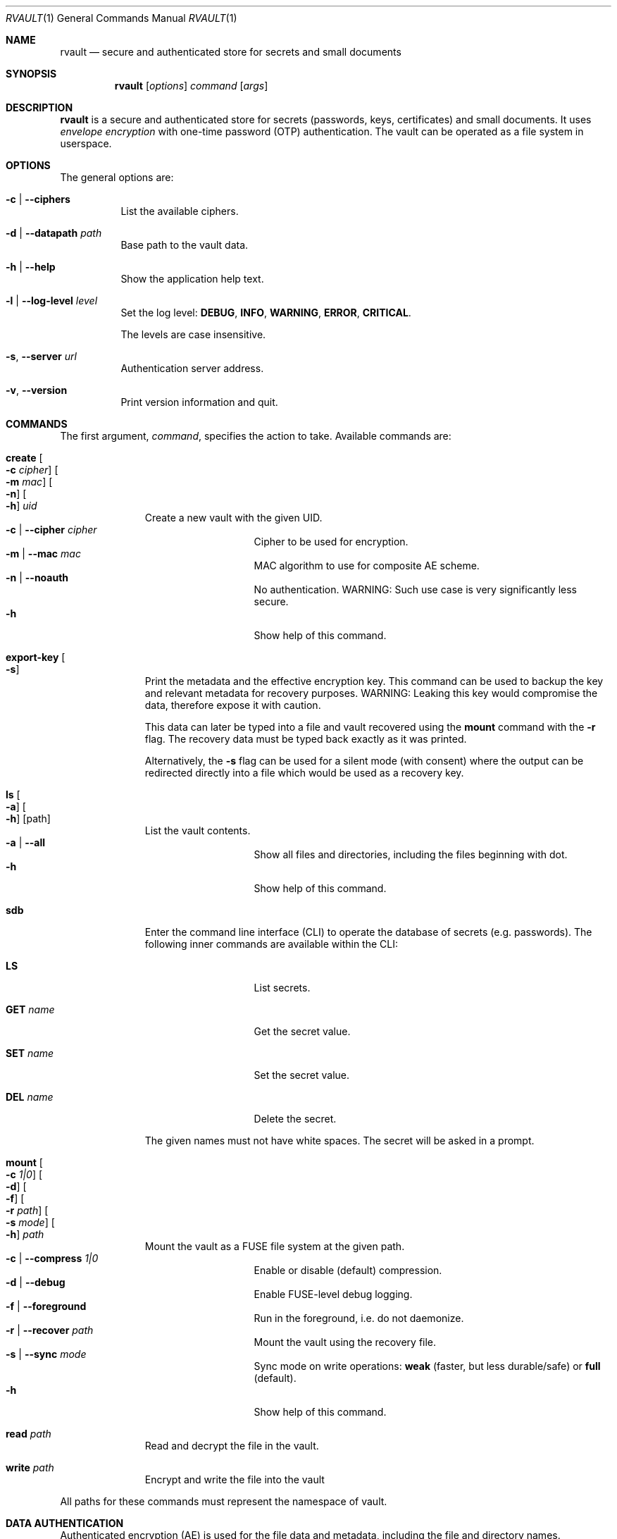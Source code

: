 .\"
.\" Copyright (c) 2019-2020 Mindaugas Rasiukevicius <rmind at noxt eu>
.\" All rights reserved.
.\"
.\" Redistribution and use in source and binary forms, with or without
.\" modification, are permitted provided that the following conditions
.\" are met:
.\" 1. Redistributions of source code must retain the above copyright
.\"    notice, this list of conditions and the following disclaimer.
.\" 2. Redistributions in binary form must reproduce the above copyright
.\"    notice, this list of conditions and the following disclaimer in the
.\"    documentation and/or other materials provided with the distribution.
.\"
.\" THIS SOFTWARE IS PROVIDED BY THE AUTHOR AND CONTRIBUTORS ``AS IS'' AND
.\" ANY EXPRESS OR IMPLIED WARRANTIES, INCLUDING, BUT NOT LIMITED TO, THE
.\" IMPLIED WARRANTIES OF MERCHANTABILITY AND FITNESS FOR A PARTICULAR PURPOSE
.\" ARE DISCLAIMED.  IN NO EVENT SHALL THE AUTHOR OR CONTRIBUTORS BE LIABLE
.\" FOR ANY DIRECT, INDIRECT, INCIDENTAL, SPECIAL, EXEMPLARY, OR CONSEQUENTIAL
.\" DAMAGES (INCLUDING, BUT NOT LIMITED TO, PROCUREMENT OF SUBSTITUTE GOODS
.\" OR SERVICES; LOSS OF USE, DATA, OR PROFITS; OR BUSINESS INTERRUPTION)
.\" HOWEVER CAUSED AND ON ANY THEORY OF LIABILITY, WHETHER IN CONTRACT, STRICT
.\" LIABILITY, OR TORT (INCLUDING NEGLIGENCE OR OTHERWISE) ARISING IN ANY WAY
.\" OUT OF THE USE OF THIS SOFTWARE, EVEN IF ADVISED OF THE POSSIBILITY OF
.\" SUCH DAMAGE.
.\"
.Dd March 26, 2020
.Dt RVAULT 1
.Os
.Sh NAME
.Nm rvault
.Nd secure and authenticated store for secrets and small documents
.Sh SYNOPSIS
.Nm
.\" -----
.Op Ar options
.Ar command
.Op Ar args
.\" -----
.Sh DESCRIPTION
.Nm
is a secure and authenticated store for secrets (passwords,
keys, certificates) and small documents.
It uses
.Em envelope encryption
with one-time password (OTP) authentication.
The vault can be operated as a file system in userspace.
.\" -----
.Sh OPTIONS
The general options are:
.Bl -tag -width indent
.It Fl c | Fl Fl ciphers
List the available ciphers.
.It Fl d | Fl Fl datapath Ar path
Base path to the vault data.
.It Fl h | Fl Fl help
Show the application help text.
.It Fl l | Fl Fl log-level Ar level
Set the log level:
.Cm DEBUG ,
.Cm INFO ,
.Cm WARNING ,
.Cm ERROR ,
.Cm CRITICAL .
.Pp
The levels are case insensitive.
.It Fl s , Fl Fl server Ar url
Authentication server address.
.It Fl v , Fl Fl version
Print version information and quit.
.El
.\" -----
.Sh COMMANDS
The first argument,
.Ar command ,
specifies the action to take.
Available commands are:
.Bl -tag -width create -offset 3n
.It Ic create Oo Fl c Ar cipher Oc Oo Fl m Ar mac Oc Oo Fl n Oc Oo Fl h Oc Ar uid
Create a new vault with the given UID.
.Bl -tag -width xxxxxxxxx -compact -offset 3n
.It Fl c | Fl Fl cipher Ar cipher
Cipher to be used for encryption.
.It Fl m | Fl Fl mac Ar mac
MAC algorithm to use for composite AE scheme.
.It Fl n | Fl Fl noauth
No authentication.
WARNING: Such use case is very significantly less secure.
.It Fl h
Show help of this command.
.El
.\" ---
.It Ic export-key Oo Fl s Oc
Print the metadata and the effective encryption key.
This command can be used to backup the key and relevant metadata
for recovery purposes.
WARNING: Leaking this key would compromise the data, therefore expose it
with caution.
.Pp
This data can later be typed into a file and vault recovered using the
.Ic mount
command with the
.Fl r
flag.
The recovery data must be typed back exactly as it was printed.
.Pp
Alternatively, the
.Fl s
flag can be used for a silent mode (with consent) where the output can be
redirected directly into a file which would be used as a recovery key.
.\" ---
.It Ic ls Oo Fl a Oc Oo Fl h Oc Op path
List the vault contents.
.Bl -tag -width xxxxxxxxx -compact -offset 3n
.It Fl a | Fl Fl all
Show all files and directories, including the files beginning with dot.
.It Fl h
Show help of this command.
.El
.\" ---
.It Ic sdb
Enter the command line interface (CLI) to operate the database of secrets
(e.g. passwords).
The following inner commands are available within the CLI:
.Bl -tag -width xxxxxxxxx -offset 3n
.It Cm LS
List secrets.
.It Cm GET Ar name
Get the secret value.
.It Cm SET Ar name
Set the secret value.
.It Cm DEL Ar name
Delete the secret.
.El
.Pp
The given names must not have white spaces.
The secret will be asked in a prompt.
.\" ---
.It Ic mount Oo Fl c Ar 1|0 Oc Oo Fl d Oc Oo Fl f Oc Oo Fl r Ar path Oc Oo Fl s Ar mode Oc Oo Fl h Oc Ar path
Mount the vault as a FUSE file system at the given path.
.Bl -tag -width xxxxxxxxx -compact -offset 3n
.It Fl c | Fl Fl compress Ar 1|0
Enable or disable (default) compression.
.It Fl d | Fl Fl debug
Enable FUSE-level debug logging.
.It Fl f | Fl Fl foreground
Run in the foreground, i.e. do not daemonize.
.It Fl r | Fl Fl recover Ar path
Mount the vault using the recovery file.
.It Fl s | Fl Fl sync Ar mode
Sync mode on write operations:
.Cm weak
(faster, but less durable/safe) or
.Cm full
(default).
.It Fl h
Show help of this command.
.El
.\" ---
.It Ic read Ar path
Read and decrypt the file in the vault.
.\" ---
.It Ic write Ar path
Encrypt and write the file into the vault
.El
.Pp
All paths for these commands must represent the namespace of vault.
.\" -----
.Sh DATA AUTHENTICATION
Authenticated encryption (AE) is used for the file data and metadata,
including the file and directory names.
.Pp
The file system tree as a whole, however, is not authenticated.
This is something to be aware of if the encrypted data would be stored
externally (e.g. as a backup).
Future versions of
.Nm
might provide a solution for this with snapshot or backup functionality.
.\" -----
.Sh ENVIRONMENT VARIABLES
The following environment variables are available:
.Bl -tag -width xxxxxxxxxxxxxxxxxx
.It Ev RVAULT_PATH
Base path of the vault data.
.It Ev RVAULT_SERVER
Authentication server address.
.It Ev RVAULT_CLI_TIMEOUT
Inactivity timeout (in seconds since the last command entry) after which
the CLI will automatically exit.
Default: 600.
.El
.\" -----
.Sh FILES
The following files reside in the directory specified by
.Ev RVAULT_PATH :
.Pp
.Bl -tag -width xxxxxxxxxxxxxxxxxx -compact
.It Pa rvault.error_log
error log (use for troubleshooting)
.It Pa rvault.metadata
vault information/metadata file
.It Pa rvault.sdb
secret database (used by the
.Ic sdb
command)
.It Pa rvault.pid
PID of the
.Nm
FUSE daemon
.El
.\" -----
.Sh EXAMPLES
An example how to initialize and mount a new vault:
.Bd -literal -offset indent
export RVAULT_SERVER=...
export RVAULT_PATH=/home/user/vault

rvault create $UID
rvault mount /mnt/vault
.Ed
.Pp
Another example on how to create and use the recovery key:
.Bd -literal -offset indent
rvault export-key -s > rvault-recovery.key
rvault mount -r rvault-recovery.key /mnt/vault
.Ed
.\" -----
.Sh SEE ALSO
.Lk https://github.com/rmind/rvault "rvault project on Github"
.\" -----
.Sh AUTHORS
.An Mindaugas Rasiukevicius Aq Mt rmind@noxt.eu
